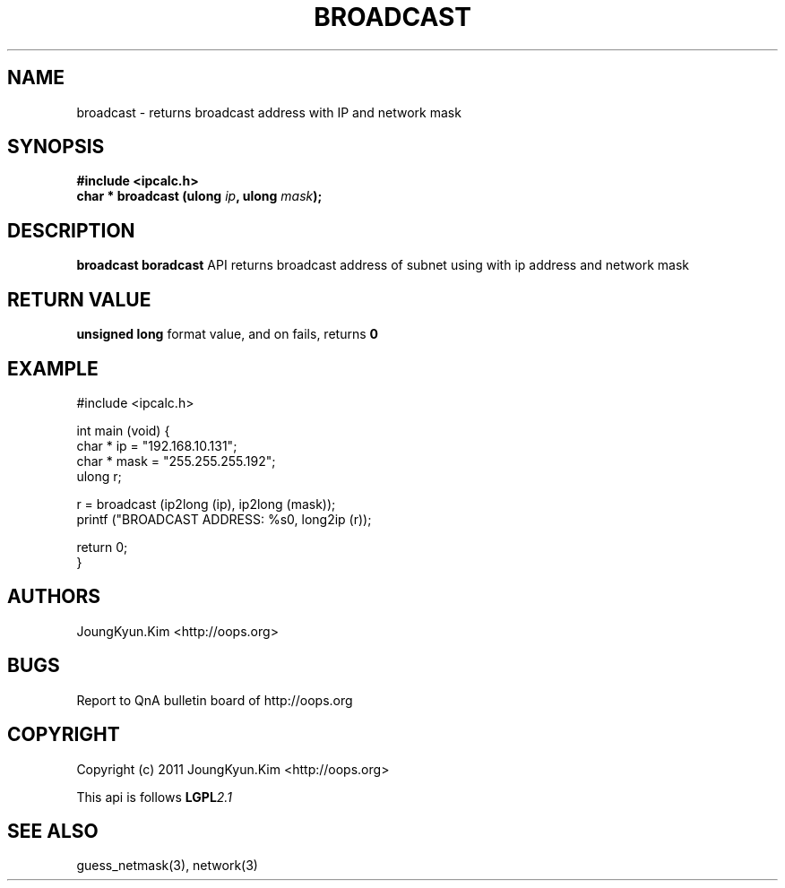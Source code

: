 .TH BROADCAST 3 "10 Jan 2011"

.SH NAME
broadcast \- returns broadcast address with IP and network mask

.SH SYNOPSIS
.BI "#include <ipcalc.h>"
.br
.BI "char * broadcast (ulong " ip ", ulong " mask ");"

.SH DESCRIPTION
.BI broadcast
.BI boradcast
API returns broadcast address of subnet using with ip address and network mask

.SH "RETURN VALUE"
.BI "unsigned long"
format value, and  on fails, returns
.BI 0

.SH EXAMPLE
.nf
#include <ipcalc.h>

int main (void) {
    char * ip = "192.168.10.131";
    char * mask = "255.255.255.192";
    ulong r;

    r = broadcast (ip2long (ip), ip2long (mask));
    printf ("BROADCAST ADDRESS: %s\n", long2ip (r));

    return 0;
}
.fi

.SH AUTHORS
JoungKyun.Kim <http://oops.org>

.SH BUGS
Report to QnA bulletin board of http://oops.org

.SH COPYRIGHT
Copyright (c) 2011 JoungKyun.Kim <http://oops.org>

This api is follows
.BI LGPL 2.1

.SH SEE ALSO
guess_netmask(3), network(3)
